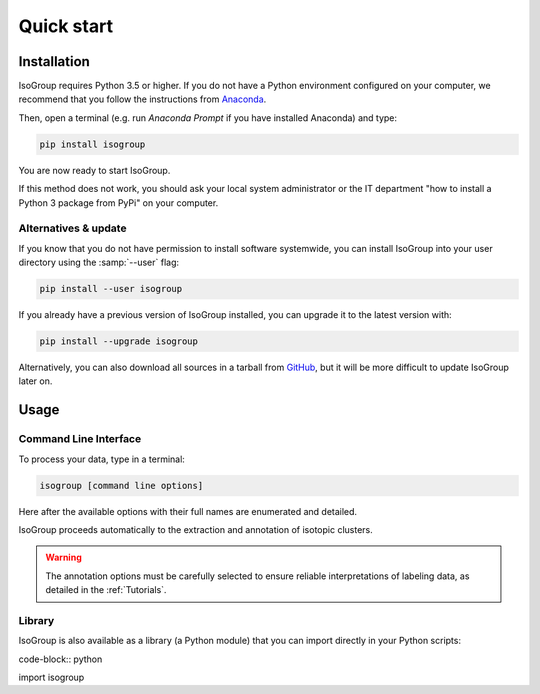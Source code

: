 ..  _Quick start:

Quick start
********************************************************************************


Installation
------------------------------------------------

IsoGroup requires Python 3.5 or higher. If you do not have a Python environment
configured on your computer, we recommend that you follow the instructions
from `Anaconda <https://www.anaconda.com/download/>`_.

Then, open a terminal (e.g. run *Anaconda Prompt* if you have installed Anaconda) and type:

.. code-block:: bash

  pip install isogroup

You are now ready to start IsoGroup.

If this method does not work, you should ask your local system administrator or
the IT department "how to install a Python 3 package from PyPi" on your computer.

Alternatives & update
^^^^^^^^^^^^^^^^^^^^^^^^^^^^^^^^^^^^^^^^

If you know that you do not have permission to install software systemwide,
you can install IsoGroup into your user directory using the :samp:`--user` flag:

.. code-block:: bash

  pip install --user isogroup


If you already have a previous version of IsoGroup installed, you can upgrade it to the latest version with:

.. code-block:: bash

  pip install --upgrade isogroup


Alternatively, you can also download all sources in a tarball from `GitHub <https://github.com/MetaboHUB-MetaToul/IsoGroup/tree/main/isogroup/base>`_,
but it will be more difficult to update IsoGroup later on.


Usage
------------------------------------------------

Command Line Interface
^^^^^^^^^^^^^^^^^^^^^^^^^^^^^^^^^^^^^^^^

To process your data, type in a terminal:

.. code-block:: bash

  isogroup [command line options]

Here after the available options with their full names are enumerated and detailed.

.. argparse::
   :module: isogroup.ui.cli
   :func: parseArgs
   :prog: isogroup
   :nodescription:

IsoGroup proceeds automatically to the extraction and annotation of isotopic clusters.

.. warning:: The annotation options must be carefully selected to ensure reliable interpretations of labeling data, as detailed in the :ref:`Tutorials`.

.. seealso:: Tutorial :ref:`First time using IsoGroup` has example data
            that you can use to test your installation.


Library
^^^^^^^^^^^^^^^^^^^^^^^^^^^^^^^^^^^^^^^^

IsoGroup is also available as a library (a Python module) that you can import directly in your Python
scripts:

code-block:: python

import isogroup

.. .. seealso::  Have a look at our :ref:`library showcase <Library documentation>` if you are interested into this experimental feature.
